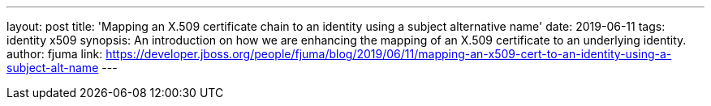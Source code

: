 ---
layout: post
title: 'Mapping an X.509 certificate chain to an identity using a subject alternative name'
date: 2019-06-11
tags: identity x509
synopsis: An introduction on how we are enhancing the mapping of an X.509 certificate to an underlying identity.
author: fjuma
link: https://developer.jboss.org/people/fjuma/blog/2019/06/11/mapping-an-x509-cert-to-an-identity-using-a-subject-alt-name
---
